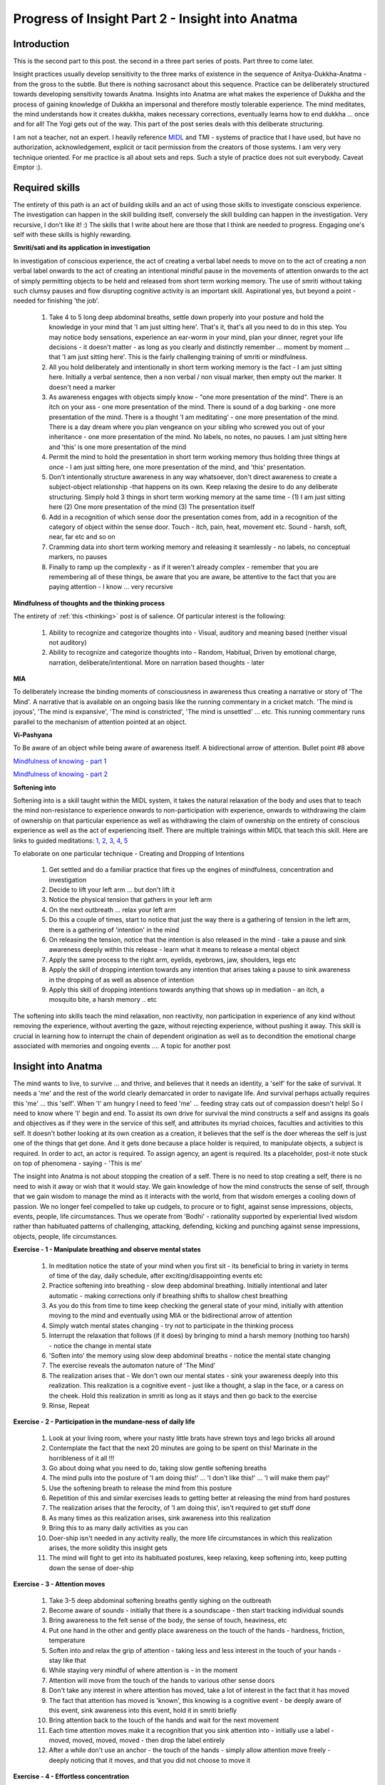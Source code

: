 Progress of Insight Part 2 - Insight into Anatma
======================================================
Introduction
----------------------
This is the second part to this post. the second in a three part series of posts. Part three to come later.

Insight practices usually develop sensitivity to the three marks of existence in the sequence of Anitya-Dukkha-Anatma - from the gross to the subtle. But there is nothing sacrosanct about this sequence. Practice can be deliberately structured towards developing sensitivity towards Anatma. Insights into Anatma are what makes the experience of Dukkha and the process of gaining knowledge of Dukkha an impersonal and therefore mostly tolerable experience. The mind meditates, the mind understands how it creates dukkha, makes necessary corrections, eventually learns how to end dukkha ... once and for all! The Yogi gets out of the way. This part of the post series deals with this deliberate structuring.

I am not a teacher, not an expert. I heavily reference MIDL_ and TMI - systems of practice that I have used, but have no authorization, acknowledgement, explicit or tacit permission from the creators of those systems. I am very very technique oriented. For me practice is all about sets and reps. Such a style of practice does not suit everybody. Caveat Emptor :).

.. _MIDL: https://midlmeditation.com.au/

Required skills
----------------------------------------
The entirety of this path is an act of building skills and an act of using those skills to investigate conscious experience. The investigation can happen in the skill building itself, conversely the skill building can happen in the investigation. Very recursive, I don't like it! :) The skills that I write about here are those that I think are needed to progress. Engaging one's self with these skills is highly rewarding.

**Smriti/sati and its application in investigation**

In investigation of conscious experience, the act of creating a verbal label needs to move on to the act of creating a non verbal label onwards to the act of creating an intentional mindful pause in the movements of attention onwards to the act of simply permitting objects to be held and released from short term working memory. The use of smriti without taking such clumsy pauses and flow disrupting cognitive activity is an important skill. Aspirational yes, but beyond a point - needed for finishing 'the job'.

    1. Take 4 to 5 long deep abdominal breaths, settle down properly into your posture and hold the knowledge in your mind that 'I am just sitting here'. That's it, that's all you need to do in this step. You may notice body sensations, experience an ear-worm in your mind, plan your dinner, regret your life decisions - it doesn't matter - as long as you clearly and distinctly remember ... moment by moment ... that 'I am just sitting here'. This is the fairly challenging training of smriti or mindfulness.
    2. All you hold deliberately and intentionally in short term working memory is the fact - I am just sitting here. Initially a verbal sentence, then a non verbal / non visual marker, then empty out the marker. It doesn't need a marker
    3. As awareness engages with objects simply know - "one more presentation of the mind". There is an itch on your ass - one more presentation of the mind. There is sound of a dog barking - one more presentation of the mind. There is a thought 'I am meditating' - one more presentation of the mind. There is a day dream where you plan vengeance on your sibling who screwed you out of your inheritance - one more presentation of the mind. No labels, no notes, no pauses. I am just sitting here and 'this' is one more presentation of the mind
    4. Permit the mind to hold the presentation in short term working memory thus holding three things at once - I am just sitting here, one more presentation of the mind, and 'this' presentation.
    5. Don't intentionally structure awareness in any way whatsoever, don't direct awareness to create a subject-object relationship -that happens on its own. Keep relaxing the desire to do any deliberate structuring. Simply hold 3 things in short term working memory at the same time - (1) I am just sitting here (2) One more presentation of the mind (3) The presentation itself
    6. Add in a recognition of which sense door the presentation comes from, add in a recognition of the category of object within the sense door. Touch - itch, pain, heat, movement etc. Sound - harsh, soft, near, far etc and so on
    7. Cramming data into short term working memory and releasing it seamlessly - no labels, no conceptual markers, no pauses
    8. Finally to ramp up the complexity - as if it weren't already complex - remember that you are remembering all of these things, be aware that you are aware, be attentive to the fact that you are paying attention - I know ... very recursive

**Mindfulness of thoughts and the thinking process**

The entirety of :ref:`this <thinking>` post is of salience. Of particular interest is the following:

    1. Ability to recognize and categorize thoughts into - Visual, auditory and meaning based (neither visual not auditory)
    2. Ability to recognize and categorize thoughts into - Random, Habitual, Driven by emotional charge, narration, deliberate/intentional. More on narration based thoughts - later

**MIA**

To deliberately increase the binding moments of consciousness in awareness thus creating a narrative or story of 'The Mind'. A narrative that is available on an ongoing basis like the running commentary in a cricket match. 'The mind is joyous', 'The mind is expansive', 'The mind is constricted', 'The mind is unsettled' ... etc. This running commentary runs parallel to the mechanism of attention pointed at an object.

**Vi-Pashyana**

To Be aware of an object while being aware of awareness itself. A bidirectional arrow of attention. Bullet point #8 above

`Mindfulness of knowing - part 1 <https://soundcloud.com/user-677685629/midl-mindfulness-training-4952-mindfulness-of-knowing-pt1>`_

`Mindfulness of knowing - part 2 <https://soundcloud.com/user-677685629/midl-mindfulness-training-5052-mindfulness-of-knowing-pt2>`_

.. _softening:

**Softening into**

Softening into is a skill taught within the MIDL system, it takes the natural relaxation of the body and uses that to teach the mind non-resistance to experience onwards to non-participation with experience, onwards to withdrawing the claim of ownership on that particular experience as well as withdrawing the claim of ownership on the entirety of conscious experience as well as the act of experiencing itself. There are multiple trainings within MIDL that teach this skill. Here are links to guided meditations: `1 <https://midlmeditation.com.au/insight-meditation-12>`_, `2 <https://midlmeditation.com.au/insight-meditation-13>`_, `3 <https://midlmeditation.com.au/insight-meditation-14>`_, `4 <https://midlmeditation.com.au/insight-meditation-15>`_, `5 <https://midlmeditation.com.au/insight-meditation-16>`_ 



To elaborate on one particular technique - Creating and Dropping of Intentions

    1. Get settled and do a familiar practice that fires up the engines of mindfulness, concentration and investigation
    2. Decide to lift your left arm ... but don't lift it
    3. Notice the physical tension that gathers in your left arm
    4. On the next outbreath ... relax your left arm
    5. Do this a couple of times, start to notice that just the way there is a gathering of tension in the left arm, there is a gathering of 'intention' in the mind
    6. On releasing the tension, notice that the intention is also released in the mind - take a pause and sink awareness deeply within this release - learn what it means to release a mental object
    7. Apply the same process to the right arm, eyelids, eyebrows, jaw, shoulders, legs etc
    8. Apply the skill of dropping intention towards any intention that arises taking a pause to sink awareness in the dropping of as well as absence of intention
    9. Apply this skill of dropping intentions towards anything that shows up in mediation - an itch, a mosquito bite, a harsh memory .. etc

The softening into skills teach the mind relaxation, non reactivity, non participation in experience of any kind without removing the experience, without averting the gaze, without rejecting experience, without pushing it away. This skill is crucial in learning how to interrupt the chain of dependent origination as well as to decondition the emotional charge associated with memories and ongoing events .... A topic for another post

Insight into Anatma
----------------------------------------
The mind wants to live, to survive ... and thrive, and believes that it needs an identity, a 'self' for the sake of survival. It needs a 'me' and the rest of the world clearly demarcated in order to navigate life. And survival perhaps actually requires this 'me' ... this 'self'. When 'I' am hungry I need to feed 'me' ... feeding stray cats out of compassion doesn't help! So I need to know where 'I' begin and end. To assist its own drive for survival the mind constructs a self and assigns its goals and objectives as if they were in the service of this self, and attributes its myriad choices, faculties and activities to this self. It doesn't bother looking at its own creation as a creation, it believes that the self is the doer whereas the self is just one of the things that get done. And it gets done because a place holder is required, to manipulate objects, a subject is required. In order to act, an actor is required. To assign agency, an agent is required. Its a placeholder, post-it note stuck on top of phenomena - saying - 'This is me'

The insight into Anatma is not about stopping the creation of a self. There is no need to stop creating a self, there is no need to wish it away or wish that it would stay. We gain knowledge of how the mind constructs the sense of self, through that we gain wisdom to manage the mind as it interacts with the world, from that wisdom emerges a cooling down of passion. We no longer feel compelled to take up cudgels, to procure or to fight, against sense impressions, objects, events, people, life circumstances. Thus we operate from 'Bodhi' - rationality supported by experiential lived wisdom rather than habituated patterns of challenging, attacking, defending, kicking and punching against sense impressions, objects, people, life circumstances.

**Exercise - 1 - Manipulate breathing and observe mental states**

    1. In meditation notice the state of your mind when you first sit - its beneficial to bring in variety in terms of time of the day, daily schedule, after exciting/disappointing events etc
    2. Practice softening into breathing - slow deep abdominal breathing. Initially intentional and later automatic - making corrections only if breathing shifts to shallow chest breathing
    3. As you do this from time to time keep checking the general state of your mind, initially with attention moving to the mind and eventually using MIA or the bidirectional arrow of attention
    4. Simply watch mental states changing - try not to participate in the thinking process
    5. Interrupt the relaxation that follows (if it does) by bringing to mind a harsh memory (nothing too harsh) - notice the change in mental state
    6. 'Soften into' the memory using slow deep abdominal breaths - notice the mental state changing
    7. The exercise reveals the automaton nature of 'The Mind'
    8. The realization arises that - We don't own our mental states - sink your awareness deeply into this realization. This realization is a cognitive event - just like a thought, a slap in the face, or a caress on the cheek. Hold this realization in smriti as long as it stays and then go back to the exercise
    9. Rinse, Repeat

**Exercise - 2 - Participation in the mundane-ness of daily life**

    1. Look at your living room, where your nasty little brats have strewn toys and lego bricks all around
    2. Contemplate the fact that the next 20 minutes are going to be spent on this! Marinate in the horribleness of it all !!!
    3. Go about doing what you need to do, taking slow gentle softening breaths
    4. The mind pulls into the posture of 'I am doing this!' ... 'I don't like this!' ... 'I will make them pay!'
    5. Use the softening breath to release the mind from this posture
    6. Repetition of this and similar exercises leads to getting better at releasing the mind from hard postures
    7. The realization arises that the ferocity, of 'I am doing this', isn't required to get stuff done
    8. As many times as this realization arises, sink awareness into this realization
    9. Bring this to as many daily activities as you can
    10. Doer-ship isn't needed in any activity really, the more life circumstances in which this realization arises, the more solidity this insight gets
    11. The mind will fight to get into its habituated postures, keep relaxing, keep softening into, keep putting down the sense of doer-ship

**Exercise - 3 - Attention moves**

    1. Take 3-5 deep abdominal softening breaths gently sighing on the outbreath
    2. Become aware of sounds - initially that there is a soundscape - then start tracking individual sounds
    3. Bring awareness to the felt sense of the body, the sense of touch, heaviness, etc
    4. Put one hand in the other and gently place awareness on the touch of the hands - hardness, friction, temperature
    5. Soften into and relax the grip of attention - taking less and less interest in the touch of your hands - stay like that
    6. While staying very mindful of where attention is - in the moment
    7. Attention will move from the touch of the hands to various other sense doors
    8. Don't take any interest in where attention has moved, take a lot of interest in the fact that it has moved
    9. The fact that attention has moved is 'known', this knowing is a cognitive event - be deeply aware of this event, sink awareness into this event, hold it in smriti briefly
    10. Bring attention back to the touch of the hands and wait for the next movement
    11. Each time attention moves make it a recognition that you sink attention into - initially use a label - moved, moved, moved, moved - then drop the label entirely
    12. After a while don't use an anchor - the touch of the hands - simply allow attention move freely - deeply noticing that it moves, and that you did not choose to move it

**Exercise - 4 - Effortless concentration**

    1. Choose a challenging concentration rule set - TMI is fantastic
    2. At any point of development where ever you are on the progression map - understand the instructions that are needed to be executed - TMI is fantastic
    3. Jot down the instructions in your own words - sharp crisp bullet points
    4. Memorize the instructions - know them like the back of your hand - visualize / imagine yourself executing those instructions again and again until they are imbedded in memory
    5. On the cushion simply bring those instructions to smriti, sati, mindfulness, and permit the mind to execute those instructions
    6. Every time 'you' lay a claim of ownership on the execution of those instructions - take deep softening breaths and relax, put down the sense of ownership
    7. Initially you will feel like a prompter in a play, standing in the wings helping characters who forget their lines, or a cheerleader waving pompoms as the athletes play
    8. Soften into this role as well - put down this role - you aren't required!

The ferocity of 'I am doing this' is an afterthought, an assignment of volition, and is completely redundant - but mostly harmless - initially. As concentration practice progresses, as TMI stages move onwards - this ferocity is a problem. I own shamatha, I have cultivated stable attention, Ekagrata is mine! me! me! me! this in and by itself is what prevents shamatha from flowering. This is also the reason why shamatha does not rebuild after a collapse. TMI tries to address this in stage 7 - but in this style of practice, which I suggest here, stage 7 is intermingled with all stages - right from the first sit onwards to stage 10, onwards to the jhanas, onwards to nirodha sampatti. When such a style of practice is adopted it feels very very strange like an ill fitting shoe. But that is only due to habituation towards the ferocity of 'I am doing this'. Once this style becomes the new norm - shamatha flowers rapidly - firmly establishing the self driving nature of the mind - where the sense of self is sitting behind a fake steering wheel pretending to drive. To assist in this style of practice one way of framing an approach is to simply set aside each and every goal and get concerned with the process, then to simply set aside the process and get concerned with the steps, then to simply set aside concern with the steps and let the mind handle it.

**Exercise 5 - Cetana / intentions in walking meditation and in daily life**

    1. Start walking
    2. Begin by taking a lot of interest in the soles of your feet
    3. Increase the scope of interest up to the ankles
    4. From ankles to knees to hips to neck to both arms to head - in stages, while walking
    5. Include sounds
    6. Include vision
    7. Include mind
    8. Stay with this configuration - aware of the entirety of conscious experience - permitting attention to go where it gets pulled
    9. Slowly in steps, exclude everything except mind and feet
    10. Against each movement of the feet - can you find the cetana / intention to lift, move, place down, push - lift, move, place down, push - lift, move, place down, push
    11. To have a good sense of what intentions are you can do the exercise of softening into intentions. This is a softening into exercise but can be repurposed to familiarize the mind with what precisely an intention is thereby helping the mind look for intentions behind other stuff
    12. This exercise is fairly challenging, but once intentions can be isolated, they will show up like crystal clear 'objects' which you can be aware of - moving the body in a specific way
    13. This sensitivity can be carried to any task in daily life that is kind of repetitive and doesn't involve a lot of intentional thinking - washing dishes for example
    14. Clearly seeing the chain of intentions as driving the show behind many of the common place actions that we perform shakes loose the sense of doer-ship

**Exercise 6 - The post-it note**

Develop sensitivity to thoughts and the thinking process. Learn to fully engage and categorize thoughts in 2 categorization schemas - (1) visual, auditory, meaning based (2) random, habitual, driven by emotional charge, narration, deliberate. This nature of work with thinking may initially involve engagement with thinking at the layer of form but has to move on to the layer of content as well. You need to develop the ability to know you are thinking in a particular way as well as the content of that which you are thinking. The robustness of smriti ensures that you remember 'I am just sitting here' ... and not get pulled into the 'story' thereby losing the ability to investigate, categorize.

The post-it note is a meaning based thinking that is continuously narrating what it is that you are doing. 'I am meditating', 'I am paying attention to the breath', 'I am paying attention to the itch on my left butt cheek', 'I am here ... and there is the object', 'I am getting calmer'. This meaning based narration materializes around the most salient thing that is happening - In meditation or in daily life. This is the 'Post-it note'. It is very very tricky - If you look mindfully at the post-it note it unhooks from its current location and attaches itself to a set of phenomena associated with the act of looking. It can also be deliberately ripped off and slapped on to other stuff - with some degree of skill.

This post-it note can be 'softened into'. It can be attenuated in its strength. It 'blinks'. The first couple of times it blinks - it is spectacular - all of reality / conscious experience may blink with it! Even if that doesn't happen, the kind of sensitivity developed to the construction, ripping off and sticking elsewhere, blinking - of this post-it note makes some very interesting things happen. Sitting on the couch doing nothing - it blinks in and out - and 'you' can be aware of this blinking. Often for extended durations you may find that you don't have this post-it note - and it materializes when somebody comes to talk to you, or a memory pops up which requires a clear demarcation of 'Here I am' and 'There is the problem'.

Concluding comments
----------------------
    1. I am not a psychologist, I have a direct experience of depression, anxiety, panic attacks. I also have direct experience of meditative progress and freedom from defilements. I know nothing about any other kind of mental health problem. Terms like De-personalization - are like ancient Latin or Greek for me. I advice caution and the highest standards of looking out for one's safety and interest in engaging with any of this material!!
    2. Awakening practices are not a book reading game. It is a game of sets and reps. They say awakening is an accident. Well sure ... it is an accident in the same way that pregnancy is an accident. A couple may do what is needed for months and years and not be blessed with a baby. But nobody ... absolutely nobody in the history of humanity has slammed into a member of the opposite sex while walking on the pavement and looking at their phone, and gotten blessed with a bouncy little baby. Nobody has read a book, or genuflected in front of a cross or prostrated in front of an idol of the goddess of fertility and been blessed with a bouncy little baby - without doing the actual work. Sets and Reps, In and Out ... no other way!
    3. These sets and reps they get very repetitive, and if you do them because - you want awakening! you must have awakening! ... Well this is exactly like love making for the exclusive purpose of getting pregnant. Very quickly it gets mechanical, frustrating ... and you can't keep it up. The sets and reps have to be done for their own sake. Take joy in the cultivation of skill and be deeply curious about all the sets and reps and how they work and the results they have in the here and now. Get good at the practice itself, take joy in the practice itself, make the lovemaking the core objective ... the 'results' will take care of themselves. To see the execution of the process as a passionate hobby than to see it as a mechanism of getting results is how effort can be sustained and leads to success without burnout. In Indic languages this attitude is called 'chhanda' - being passionate about something for its own sake. It is an attitude that has to be cultivated, curated, and guarded like a hawk. One needs to have the chhanda of making sweet sweet love!

Next post will be about the dukkha nanas and how to work with them in greater detail than I had written in a previous post on the topic. Thanks a lot for reading. All comments are welcome. Those that come from direct experience or the aspiration for direct experience will be greeted with a gregarious bear-hug and Jager bombs. Those that come from textual scholarship will be given a very very tentative, perhaps patronizing but mostly encouraging side-hug.  
